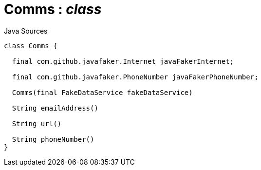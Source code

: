 = Comms : _class_
:Notice: Licensed to the Apache Software Foundation (ASF) under one or more contributor license agreements. See the NOTICE file distributed with this work for additional information regarding copyright ownership. The ASF licenses this file to you under the Apache License, Version 2.0 (the "License"); you may not use this file except in compliance with the License. You may obtain a copy of the License at. http://www.apache.org/licenses/LICENSE-2.0 . Unless required by applicable law or agreed to in writing, software distributed under the License is distributed on an "AS IS" BASIS, WITHOUT WARRANTIES OR  CONDITIONS OF ANY KIND, either express or implied. See the License for the specific language governing permissions and limitations under the License.

.Java Sources
[source,java]
----
class Comms {

  final com.github.javafaker.Internet javaFakerInternet;

  final com.github.javafaker.PhoneNumber javaFakerPhoneNumber;

  Comms(final FakeDataService fakeDataService)

  String emailAddress()

  String url()

  String phoneNumber()
}
----

